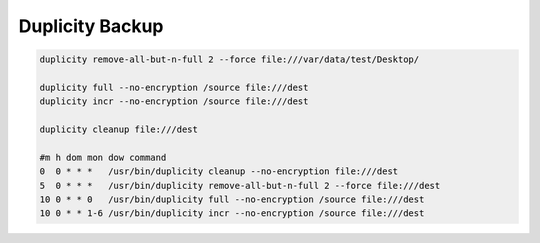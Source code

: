 Duplicity Backup
================

.. code::

    duplicity remove-all-but-n-full 2 --force file:///var/data/test/Desktop/

    duplicity full --no-encryption /source file:///dest
    duplicity incr --no-encryption /source file:///dest

    duplicity cleanup file:///dest

    #m h dom mon dow command
    0  0 * * *   /usr/bin/duplicity cleanup --no-encryption file:///dest
    5  0 * * *   /usr/bin/duplicity remove-all-but-n-full 2 --force file:///dest
    10 0 * * 0   /usr/bin/duplicity full --no-encryption /source file:///dest
    10 0 * * 1-6 /usr/bin/duplicity incr --no-encryption /source file:///dest
